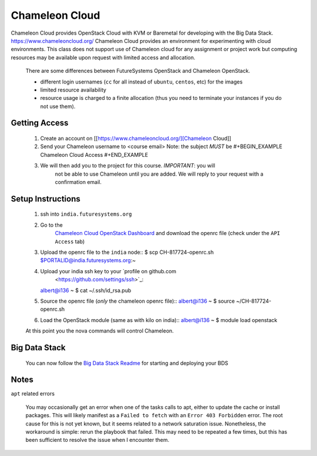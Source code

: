 .. _ref-chalemelon:

..
  COMMENT

  This page is a copy of
  https://github.com/futuresystems/class-admin-tools/blob/master/chameleon/big-data-stack.org
  prepared by Badi

Chameleon Cloud
===============================================================================

Chameleon Cloud provides OpenStack Cloud with KVM or Baremetal for developing
with the Big Data Stack. https://www.chameleoncloud.org/ Chameleon Cloud
provides an environment for experimenting with cloud environments.  This class
does not support use of Chameleon cloud for any assignment or project work but
computing resources may be available upon request with limited access and
allocation.

  There are some differences between FutureSystems OpenStack and Chameleon
  OpenStack.

  - different login usernames (``cc`` for all instead of ``ubuntu``,
    ``centos``, etc) for the images
  - limited resource availability
  - resource usage is charged to a finite allocation (thus you need to
    terminate your instances if you do not use them).

Getting Access
-------------------------------------------------------------------------------

  1. Create an account on [[https://www.chameleoncloud.org/][Chameleon Cloud]]
  2. Send your Chameleon username to <course email>
     Note: the subject *MUST* be
     #+BEGIN_EXAMPLE
     Chameleon Cloud Access
     #+END_EXAMPLE
  3. We will then add you to the project for this course. *IMPORTANT*: you will
       not be able to use Chameleon until you are added. We will reply to your
       request with a confirmation email.

Setup Instructions
-------------------------------------------------------------------------------

  1. ssh into ``india.futuresystems.org``
  2. Go to the
       `Chameleon Cloud OpenStack Dashboard
       <https://openstack.tacc.chameleoncloud.org/dashboard/project/access_and_security/>`_
       and download the openrc file (check under the ``API Access`` tab)

  3. Upload the openrc file to the ``india`` node::
     $ scp CH-817724-openrc.sh $PORTALID@india.futuresystems.org:~
  4. Upload your india ssh key to your `profile on github.com
       <https://github.com/settings/ssh>`_::
     albert@i136 ~ $ cat ~/.ssh/id_rsa.pub
  5. Source the openrc file (*only* the chameleon openrc file)::
     albert@i136 ~ $ source ~/CH-817724-openrc.sh
  6. Load the OpenStack module (same as with kilo on india)::
     albert@i136 ~ $ module load openstack

  At this point you the nova commands will control Chameleon.

Big Data Stack
-------------------------------------------------------------------------------
  You can now follow the `Big Data Stack Readme
  <https://github.com/futuresystems/big-data-stack>`_ for starting and
  deploying your BDS

Notes
-------------------------------------------------------------------------------

``apt`` related errors

  You may occasionally get an error when one of the tasks calls to apt, either
  to update the cache or install packages.  This will likely manifest as a
  ``Failed to fetch`` with an ``Error 403 Forbidden`` error.  The root cause
  for this is not yet known, but it seems related to a network saturation
  issue.  Nonetheless, the workaround is simple: rerun the playbook that
  failed.  This may need to be repeated a few times, but this has been
  sufficient to resolve the issue when I encounter them.
